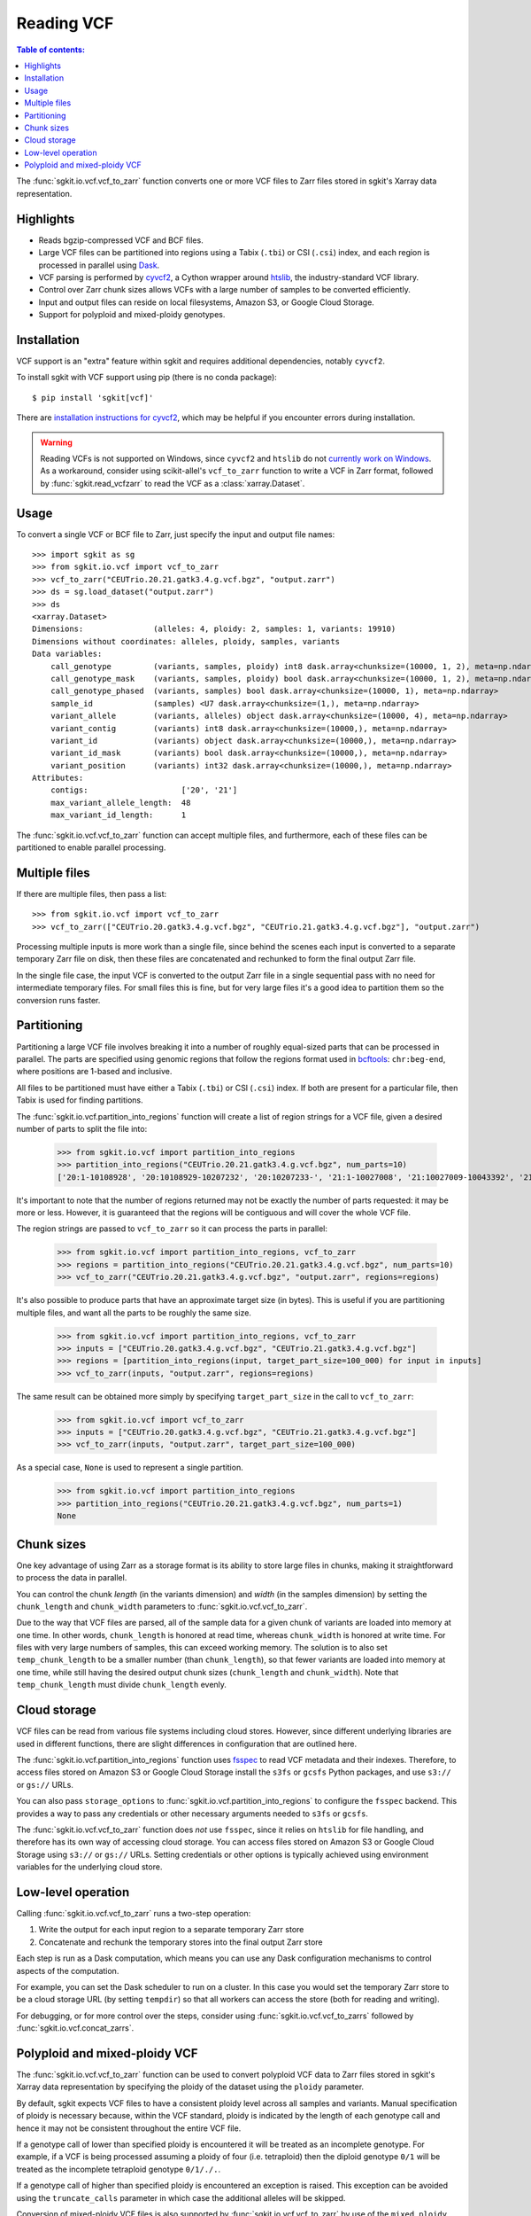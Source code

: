 .. _vcf:

Reading VCF
===========

.. contents:: Table of contents:
   :local:

The :func:`sgkit.io.vcf.vcf_to_zarr` function converts one or more VCF files to Zarr files stored in
sgkit's Xarray data representation.

Highlights
----------

* Reads bgzip-compressed VCF and BCF files.
* Large VCF files can be partitioned into regions using a Tabix (``.tbi``) or CSI (``.csi``)
  index, and each region is processed in parallel using `Dask <https://dask.org/>`_.
* VCF parsing is performed by `cyvcf2 <https://github.com/brentp/cyvcf2>`_,
  a Cython wrapper around `htslib <https://github.com/samtools/htslib>`_,
  the industry-standard VCF library.
* Control over Zarr chunk sizes allows VCFs with a large number of samples
  to be converted efficiently.
* Input and output files can reside on local filesystems, Amazon S3, or
  Google Cloud Storage.
* Support for polyploid and mixed-ploidy genotypes.

Installation
------------

VCF support is an "extra" feature within sgkit and requires additional
dependencies, notably ``cyvcf2``.

To install sgkit with VCF support using pip (there is no conda package)::

    $ pip install 'sgkit[vcf]'

There are `installation instructions for cyvcf2 <https://github.com/brentp/cyvcf2#installation>`_,
which may be helpful if you encounter errors during installation.

.. warning::
   Reading VCFs is not supported on Windows, since ``cyvcf2`` and ``htslib`` do
   not `currently work on Windows <https://github.com/brentp/cyvcf2/issues/90>`_.
   As a workaround, consider using scikit-allel's ``vcf_to_zarr`` function
   to write a VCF in Zarr format, followed by :func:`sgkit.read_vcfzarr` to
   read the VCF as a :class:`xarray.Dataset`.

Usage
-----

To convert a single VCF or BCF file to Zarr, just specify the input and output file names::

    >>> import sgkit as sg
    >>> from sgkit.io.vcf import vcf_to_zarr
    >>> vcf_to_zarr("CEUTrio.20.21.gatk3.4.g.vcf.bgz", "output.zarr")
    >>> ds = sg.load_dataset("output.zarr")
    >>> ds
    <xarray.Dataset>
    Dimensions:               (alleles: 4, ploidy: 2, samples: 1, variants: 19910)
    Dimensions without coordinates: alleles, ploidy, samples, variants
    Data variables:
        call_genotype         (variants, samples, ploidy) int8 dask.array<chunksize=(10000, 1, 2), meta=np.ndarray>
        call_genotype_mask    (variants, samples, ploidy) bool dask.array<chunksize=(10000, 1, 2), meta=np.ndarray>
        call_genotype_phased  (variants, samples) bool dask.array<chunksize=(10000, 1), meta=np.ndarray>
        sample_id             (samples) <U7 dask.array<chunksize=(1,), meta=np.ndarray>
        variant_allele        (variants, alleles) object dask.array<chunksize=(10000, 4), meta=np.ndarray>
        variant_contig        (variants) int8 dask.array<chunksize=(10000,), meta=np.ndarray>
        variant_id            (variants) object dask.array<chunksize=(10000,), meta=np.ndarray>
        variant_id_mask       (variants) bool dask.array<chunksize=(10000,), meta=np.ndarray>
        variant_position      (variants) int32 dask.array<chunksize=(10000,), meta=np.ndarray>
    Attributes:
        contigs:                    ['20', '21']
        max_variant_allele_length:  48
        max_variant_id_length:      1

The :func:`sgkit.io.vcf.vcf_to_zarr` function can accept multiple files, and furthermore, each of these
files can be partitioned to enable parallel processing.

Multiple files
--------------

If there are multiple files, then pass a list::

    >>> from sgkit.io.vcf import vcf_to_zarr
    >>> vcf_to_zarr(["CEUTrio.20.gatk3.4.g.vcf.bgz", "CEUTrio.21.gatk3.4.g.vcf.bgz"], "output.zarr")

Processing multiple inputs is more work than a single file, since behind the scenes each input is
converted to a separate temporary Zarr file on disk, then these files are concatenated and rechunked
to form the final output Zarr file.

In the single file case, the input VCF is converted to the output Zarr file in a single sequential
pass with no need for intermediate temporary files. For small files this is fine, but for very large
files it's a good idea to partition them so the conversion runs faster.

Partitioning
------------

Partitioning a large VCF file involves breaking it into a number of roughly equal-sized parts that can
be processed in parallel. The parts are specified using genomic regions that follow the regions format
used in `bcftools <http://samtools.github.io/bcftools/bcftools.html>`_: ``chr:beg-end``,
where positions are 1-based and inclusive.

All files to be partitioned must have either a Tabix (``.tbi``) or CSI (``.csi``) index. If both are present
for a particular file, then Tabix is used for finding partitions.

The :func:`sgkit.io.vcf.partition_into_regions` function will create a list of region strings for a VCF
file, given a desired number of parts to split the file into:

    >>> from sgkit.io.vcf import partition_into_regions
    >>> partition_into_regions("CEUTrio.20.21.gatk3.4.g.vcf.bgz", num_parts=10)
    ['20:1-10108928', '20:10108929-10207232', '20:10207233-', '21:1-10027008', '21:10027009-10043392', '21:10043393-10108928', '21:10108929-10141696', '21:10141697-10174464', '21:10174465-10190848', '21:10190849-10207232', '21:10207233-']

It's important to note that the number of regions returned may not be exactly the number of parts
requested: it may be more or less. However, it is guaranteed that the regions will be contiguous and
will cover the whole VCF file.

The region strings are passed to ``vcf_to_zarr`` so it can process the parts in parallel:

    >>> from sgkit.io.vcf import partition_into_regions, vcf_to_zarr
    >>> regions = partition_into_regions("CEUTrio.20.21.gatk3.4.g.vcf.bgz", num_parts=10)
    >>> vcf_to_zarr("CEUTrio.20.21.gatk3.4.g.vcf.bgz", "output.zarr", regions=regions)

It's also possible to produce parts that have an approximate target size (in bytes). This is useful
if you are partitioning multiple files, and want all the parts to be roughly the same size.

    >>> from sgkit.io.vcf import partition_into_regions, vcf_to_zarr
    >>> inputs = ["CEUTrio.20.gatk3.4.g.vcf.bgz", "CEUTrio.21.gatk3.4.g.vcf.bgz"]
    >>> regions = [partition_into_regions(input, target_part_size=100_000) for input in inputs]
    >>> vcf_to_zarr(inputs, "output.zarr", regions=regions)

The same result can be obtained more simply by specifying ``target_part_size`` in the call to
``vcf_to_zarr``:

    >>> from sgkit.io.vcf import vcf_to_zarr
    >>> inputs = ["CEUTrio.20.gatk3.4.g.vcf.bgz", "CEUTrio.21.gatk3.4.g.vcf.bgz"]
    >>> vcf_to_zarr(inputs, "output.zarr", target_part_size=100_000)

As a special case, ``None`` is used to represent a single partition.

    >>> from sgkit.io.vcf import partition_into_regions
    >>> partition_into_regions("CEUTrio.20.21.gatk3.4.g.vcf.bgz", num_parts=1)
    None

Chunk sizes
-----------

One key advantage of using Zarr as a storage format is its ability to store
large files in chunks, making it straightforward to process the data in
parallel.

You can control the chunk *length* (in the variants dimension) and *width*
(in the samples dimension) by setting the ``chunk_length`` and ``chunk_width``
parameters to :func:`sgkit.io.vcf.vcf_to_zarr`.

Due to the way that VCF files are parsed, all of the sample data for a given
chunk of variants are loaded into memory at one time. In other words,
``chunk_length`` is honored at read time, whereas ``chunk_width`` is honored
at write time. For files with very large numbers of samples, this can
exceed working memory. The solution is to also set ``temp_chunk_length`` to be a
smaller number (than ``chunk_length``), so that fewer variants are loaded
into memory at one time, while still having the desired output chunk sizes
(``chunk_length`` and ``chunk_width``). Note that ``temp_chunk_length`` must
divide ``chunk_length`` evenly.

Cloud storage
-------------

VCF files can be read from various file systems including cloud stores. However,
since different underlying libraries are used in different functions, there are
slight differences in configuration that are outlined here.

The :func:`sgkit.io.vcf.partition_into_regions` function uses `fsspec <https://filesystem-spec.readthedocs.io/en/latest/>`_
to read VCF metadata and their indexes. Therefore, to access files stored on Amazon S3 or Google Cloud Storage
install the ``s3fs`` or ``gcsfs`` Python packages, and use ``s3://`` or ``gs://`` URLs.

You can also pass ``storage_options`` to :func:`sgkit.io.vcf.partition_into_regions` to configure the ``fsspec`` backend.
This provides a way to pass any credentials or other necessary arguments needed to ``s3fs`` or ``gcsfs``.

The :func:`sgkit.io.vcf.vcf_to_zarr` function does *not* use ``fsspec``, since it
relies on ``htslib`` for file handling, and therefore has its own way of accessing
cloud storage. You can access files stored on Amazon S3 or Google Cloud Storage
using ``s3://`` or ``gs://`` URLs. Setting credentials or other options is
typically achieved using environment variables for the underlying cloud store.

Low-level operation
-------------------

Calling :func:`sgkit.io.vcf.vcf_to_zarr` runs a two-step operation:

1. Write the output for each input region to a separate temporary Zarr store
2. Concatenate and rechunk the temporary stores into the final output Zarr store

Each step is run as a Dask computation, which means you can use any Dask configuration
mechanisms to control aspects of the computation.

For example, you can set the Dask scheduler to run on a cluster. In this case you
would set the temporary Zarr store to be a cloud storage URL (by setting ``tempdir``) so
that all workers can access the store (both for reading and writing).

For debugging, or for more control over the steps, consider using
:func:`sgkit.io.vcf.vcf_to_zarrs` followed by :func:`sgkit.io.vcf.concat_zarrs`.

Polyploid and mixed-ploidy VCF
------------------------------

The :func:`sgkit.io.vcf.vcf_to_zarr` function can be used to convert polyploid VCF
data to Zarr files stored in sgkit's Xarray data representation by specifying the
ploidy of the dataset using the ``ploidy`` parameter.

By default, sgkit expects VCF files to have a consistent ploidy level across all samples
and variants.
Manual specification of ploidy is necessary because, within the VCF standard,
ploidy is indicated by the length of each genotype call and hence it may not be
consistent throughout the entire VCF file.

If a genotype call of lower than specified ploidy is encountered it will be treated
as an incomplete genotype.
For example, if a VCF is being processed assuming a ploidy of four (i.e. tetraploid)
then the diploid genotype ``0/1`` will be treated as the incomplete tetraploid
genotype ``0/1/./.``.

If a genotype call of higher than specified ploidy is encountered an exception is raised.
This exception can be avoided using the ``truncate_calls`` parameter in which case the
additional alleles will be skipped.

Conversion of mixed-ploidy VCF files is also supported by :func:`sgkit.io.vcf.vcf_to_zarr`
by use of the ``mixed_ploidy`` parameter.
In this case ``ploidy`` specifies the maximum allowed ploidy and lower ploidy
genotype calls within the VCF file will be preserved within the resulting dataset.

Note that many statistical genetics methods available for diploid data are not generalized
to polyploid and or mixed-ploidy data.
Therefore, some methods available in sgkit may only be applicable to diploid or fixed-ploidy
datasets.

Methods that are generalized to polyploid and mixed-ploidy data may make assumptions
such as polysomic inheritance and hence it is necessary to understand the type of polyploidy
present within any given dataset.
